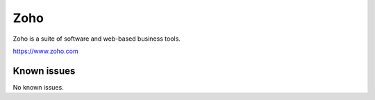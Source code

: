 .. _talk_zoho:

Zoho
====

Zoho is a suite of software and web-based business tools.

https://www.zoho.com


.. jinja:: talk_system_zoho
   :file: _jinja/system_mapping.jinja

Known issues
------------
No known issues.